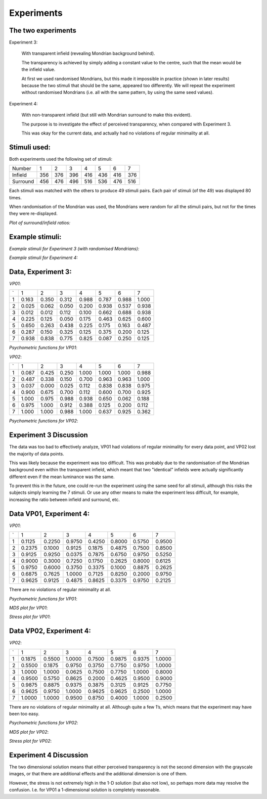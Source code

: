 ==============
 Experiments
==============

The two experiments
~~~~~~~~~~~~~~~~~~~~~~~~~~~~~~~~~~~~~~~~~~

Experiment 3:

    With transparent infield (revealing Mondrian
    background behind).
    
    The transparency is achieved by simply adding a
    constant value to the centre, such that the mean
    would be the infield value.
    
    At first we used randomised Mondrians, but this
    made it impossible in practice (shown in later results)
    because the two stimuli that should be the same,
    appeared too differently. We will repeat the
    experiment without randomised Mondrians (i.e. all
    with the same pattern, by using the same seed
    values).

Experiment 4:
    
    With non-transparent infield (but still with
    Mondrian surround to make this evident).
    
    The purpose is to investigate the effect of perceived
    transparency, when compared with Experiment 3.

    This was okay for the current data, and actually had
    no violations of regular minimality at all.


Stimuli used:
~~~~~~~~~~~~~~~~

Both experiments used the following set of stimuli:


======== === === === === === === ===
Number    1   2   3   4   5   6   7
Infield  356 376 396 416 436 416 376
Surround 456 476 496 516 536 476 516
======== === === === === === === ===

Each stimuli was matched with the others to produce 49 stimuli pairs. Each pair of stimuli (of the 49) was displayed 80 times.

When randomisation of the Mondrian was used, the Mondrians were random for all the stimuli pairs, but not for the times they were re-displayed.

*Plot of surround/infield ratios:*

.. image:: infieldsurround.png
    :height: 300px
    :width: 300px

Example stimuli:
~~~~~~~~~~~~~~~~

*Example stimuli for Experiment 3 (with randomised Mondrians):*

.. image:: croppedac.png
    :height: 300px


*Example stimuli for Experiment 4:*

.. image:: croppednc.png
    :height: 300px


Data, Experiment 3:
~~~~~~~~~~~~~~~~~~~~~

*VP01*:

= ====== ===== ===== ===== ===== ===== ======
`   1      2     3     4     5     6     7

1 0.163  0.350 0.312 0.988 0.787 0.988 1.000

2 0.025  0.062 0.050 0.200 0.938 0.537 0.938

3 0.012  0.012 0.112 0.100 0.662 0.688 0.938

4 0.225  0.125 0.050 0.175 0.463 0.625 0.600

5 0.650  0.263 0.438 0.225 0.175 0.163 0.487

6 0.287  0.150 0.325 0.125 0.375 0.200 0.125

7 0.938  0.838 0.775 0.825 0.087 0.250 0.125
= ====== ===== ===== ===== ===== ===== ======

*Psychometric functions for VP01*:

.. image:: animations/vp01_expIII.gif

*VP02*:

= ====== ===== ===== ===== ===== ===== ======
`   1      2     3     4     5     6     7

1 0.087  0.425 0.250 1.000 1.000 1.000 0.988

2 0.487  0.338 0.150 0.700 0.963 0.963 1.000

3 0.037  0.000 0.025 0.112 0.838 0.838 0.975

4 0.900  0.675 0.700 0.112 0.600 0.700 0.925

5 1.000  0.975 0.988 0.938 0.650 0.062 0.188

6 0.975  1.000 0.912 0.388 0.125 0.200 0.112

7 1.000  1.000 0.988 1.000 0.637 0.925 0.362
= ====== ===== ===== ===== ===== ===== ======



*Psychometric functions for VP02*:

.. image:: animations/vp02_expIII.gif


Experiment 3 Discussion
~~~~~~~~~~~~~~~~~~~~~~~~~

The data was too bad to effectively analyze, VP01 had violations of regular minimality for every data point, and VP02 lost the majority of data points.

This was likely because the experiment was too difficult. This was probably due to the randomisation of the Mondrian background even within the transparent infield, which meant that two "identical" infields were actually significantly different even if the mean luminance was the same.

To prevent this in the future, one could re-run the experiment using the same seed for all stimuli, although this risks the subjects simply learning the 7 stimuli. Or use any other means to make the experiment less difficult, for example, increasing the ratio between infield and surround, etc.


Data VP01, Experiment 4:
~~~~~~~~~~~~~~~~~~~~~~~~~~

*VP01*:

= ======= ======= ====== ====== ====== ====== =======
`   1       2      3      4      5      6      7

1  0.1125  0.2250 0.9750 0.4250 0.8000 0.5750 0.9500
2  0.2375  0.1000 0.9125 0.1875 0.4875 0.7500 0.8500
3  0.9125  0.9250 0.0375 0.7875 0.6750 0.9750 0.5250
4  0.9000  0.3000 0.7250 0.1750 0.2625 0.8000 0.6125
5  0.9750  0.6000 0.3750 0.3375 0.1000 0.8875 0.2625
6  0.6875  0.7625 1.0000 0.7125 0.8250 0.2000 0.9750
7  0.9625  0.9125 0.4875 0.8625 0.3375 0.9750 0.2125

= ======= ======= ====== ====== ====== ====== =======
 
There are no violations of regular minimality at all.

         
*Psychometric functions for VP01*:

.. image:: animations/vp01_expIV.gif

*MDS plot for VP01*:

.. image:: mdsvp01expIV.png
    :height: 300px
    :width: 300px

*Stress plot for VP01*:

.. image:: stressvp01expIV.png
    :height: 300px
    :width: 300px


Data VP02, Experiment 4:
~~~~~~~~~~~~~~~~~~~~~~~~

*VP02*:

= ======= ======= ====== ====== ====== ====== =======
`   1       2      3      4      5      6      7

1  0.1875  0.5500 1.0000 0.7500 0.9875 0.9375 1.0000
2  0.5500  0.1875 0.9750 0.3750 0.7750 0.9750 1.0000
3  1.0000  1.0000 0.0625 0.7500 0.7750 1.0000 0.8000
4  0.9500  0.5750 0.8625 0.2000 0.4625 0.9500 0.9000
5  0.9875  0.8875 0.9375 0.3875 0.3125 0.9125 0.7750
6  0.9625  0.9750 1.0000 0.9625 0.9625 0.2500 1.0000
7  1.0000  1.0000 0.9500 0.8750 0.4000 1.0000 0.2500

= ======= ======= ====== ====== ====== ====== =======

There are no violations of regular minimality at all. Although quite
a few 1’s, which means that the experiment may have been too
easy.

         
*Psychometric functions for VP02*:

.. image:: animations/vp02_expIV.gif

*MDS plot for VP02*:

.. image:: mdsvp02expIV.png
    :height: 300px
    :width: 300px

*Stress plot for VP02*:

.. image:: stressvp02expIV.png
    :height: 300px
    :width: 300px


Experiment 4 Discussion
~~~~~~~~~~~~~~~~~~~~~~~

The two dimensional solution means that either perceived
transparency is not the second dimension with the grayscale
images, or that there are additional effects and the additional
dimension is one of them.

However, the stress is not extremely high in the 1-D solution (but
also not low), so perhaps more data may resolve the confusion. I.e.
for VP01 a 1-dimensional solution is completely reasonable.

